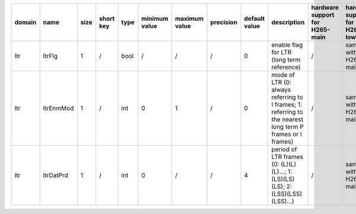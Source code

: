 ============ ======================= ====== =========== ======== =============== =============== =========== ================================================================================================================================================================================================================================================================================================================================= ============================================================================================================================================================================================================================================================================================================== ========================================= =============================== ============================
 domain       name                    size   short key   type     minimum value   maximum value   precision   default value                                                                                                                                                                                                                                                                                                                     description                                                                                                                                                                                                                                                                                                    hardware support for H265-main            hardware support for H265-low   hardware support for H264
============ ======================= ====== =========== ======== =============== =============== =========== ================================================================================================================================================================================================================================================================================================================================= ============================================================================================================================================================================================================================================================================================================== ========================================= =============================== ============================
 ltr          ltrFlg                  1      /           bool     /               /               /           0                                                                                                                                                                                                                                                                                                                                 enable flag for LTR (long term reference)                                                                                                                                                                                                                                                                      /                                         same with H265-main             same with H265-main
 ltr          ltrEnmMod               1      /           int      0               1               /           0                                                                                                                                                                                                                                                                                                                                 mode of LTR (0: always referring to I frames; 1: referring to the nearest long term P frames or I frames)                                                                                                                                                                                                      /                                         same with H265-main             same with H265-main
 ltr          ltrDatPrd               1      /           int      0               /               /           4                                                                                                                                                                                                                                                                                                                                 period of LTR frames (0: (L)(L)(L)...; 1: (LS)(LS)(LS); 2: (LSS)(LSS)(LSS)...)                                                                                                                                                                                                                                 /                                         same with H265-main             same with H265-main
============ ======================= ====== =========== ======== =============== =============== =========== ================================================================================================================================================================================================================================================================================================================================= ============================================================================================================================================================================================================================================================================================================== ========================================= =============================== ============================
